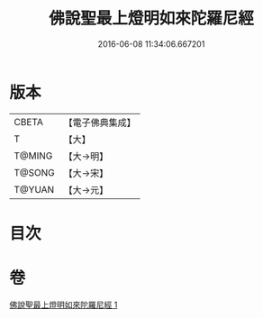 #+TITLE: 佛說聖最上燈明如來陀羅尼經 
#+DATE: 2016-06-08 11:34:06.667201

* 版本
 |     CBETA|【電子佛典集成】|
 |         T|【大】     |
 |    T@MING|【大→明】   |
 |    T@SONG|【大→宋】   |
 |    T@YUAN|【大→元】   |

* 目次

* 卷
[[file:KR6j0585_001.txt][佛說聖最上燈明如來陀羅尼經 1]]

